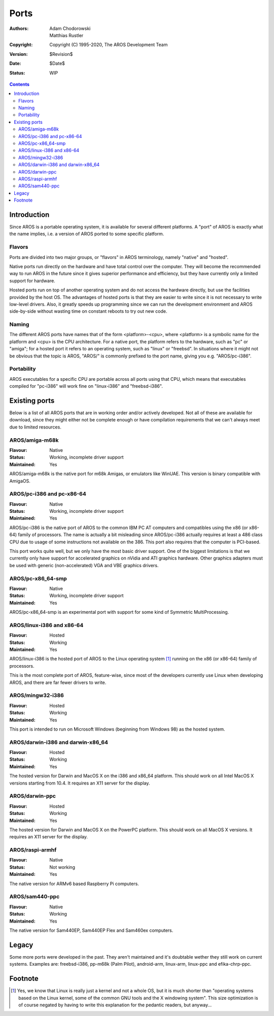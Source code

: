 =====
Ports
=====

:Authors:   Adam Chodorowski, Matthias Rustler
:Copyright: Copyright (C) 1995-2020, The AROS Development Team
:Version:   $Revision$
:Date:      $Date$
:Status:    WIP

.. Contents::


Introduction
============

Since AROS is a portable operating system, it is available for several
different platforms. A "port" of AROS is exactly what the name implies, i.e. a
version of AROS ported to some specific platform.


Flavors
--------

Ports are divided into two major groups, or "flavors" in AROS terminology,
namely "native" and "hosted".

Native ports run directly on the hardware and have total control over the
computer. They will become the recommended way to run AROS in the future since
it gives superior performance and efficiency, but they have currently only a
limited support for hardware.

Hosted ports run on top of another operating system and do not access the
hardware directly, but use the facilities provided by the host OS. The
advantages of hosted ports is that they are easier to write since it is not
necessary to write low-level drivers. Also, it greatly speeds up programming
since we can run the development environment and AROS side-by-side
without wasting time on constant reboots to try out new code.


Naming
------

The different AROS ports have names that of the form <platform>-<cpu>, where
<platform> is a symbolic name for the platform and <cpu> is the CPU
architecture. For a native port, the platform refers to the hardware, such as
"pc" or "amiga"; for a hosted port it refers to an operating system, such as
"linux" or "freebsd". In situations where it might not be obvious that the
topic is AROS, "AROS/" is commonly prefixed to the port name, giving you e.g.
"AROS/pc-i386".


Portability
-----------

AROS executables for a specific CPU are portable across all ports using that
CPU, which means that executables compiled for "pc-i386" will work fine on
"linux-i386" and "freebsd-i386".



Existing ports
==============

Below is a list of all AROS ports that are in working order and/or actively
developed. Not all of these are available for download, since they might
either not be complete enough or have compilation requirements that we can't
always meet due to limited resources.


AROS/amiga-m68k
---------------

:Flavour:    Native
:Status:     Working, incomplete driver support
:Maintained: Yes

AROS/amiga-m68k is the native port for m68k Amigas, or emulators like WinUAE.
This version is binary compatible with AmigaOS.


AROS/pc-i386 and pc-x86-64
--------------------------

:Flavour:    Native
:Status:     Working, incomplete driver support
:Maintained: Yes

AROS/pc-i386 is the native port of AROS to the common IBM PC AT computers and
compatibles using the x86 (or x86-64) family of processors. The name is
actually a bit misleading since AROS/pc-i386 actually requires at least a 486
class CPU due to usage of some instructions not available on the 386. This
port also requires that the computer is PCI-based.

This port works quite well, but we only have the most basic driver support.
One of the biggest limitations is that we currently only have support for
accelerated graphics on nVidia and ATI graphics hardware. Other graphics
adapters must be used with generic (non-accelerated) VGA and VBE graphics
drivers.


AROS/pc-x86_64-smp
------------------

:Flavour:    Native
:Status:     Working, incomplete driver support
:Maintained: Yes

AROS/pc-x86_64-smp is an experimental port with support for some kind of
Symmetric MultiProcessing.


AROS/linux-i386 and x86-64
--------------------------

:Flavour:    Hosted
:Status:     Working
:Maintained: Yes

AROS/linux-i386 is the hosted port of AROS to the Linux operating system [#]_
running on the x86 (or x86-64) family of processors.

This is the most complete port of AROS, feature-wise, since most of the
developers currently use Linux when developing AROS, and there are far
fewer drivers to write.


AROS/mingw32-i386
------------------

:Flavour:    Hosted
:Status:     Working
:Maintained: Yes

This port is intended to run on Microsoft Windows (beginning from Windows 98)
as the hosted system.


AROS/darwin-i386 and darwin-x86_64
----------------------------------

:Flavour:    Hosted
:Status:     Working
:Maintained: Yes

The hosted version for Darwin and MacOS X on the i386 and x86_64 platform.
This should work on all Intel MacOS X versions starting from 10.4. It requires
an X11 server for the display.


AROS/darwin-ppc
---------------

:Flavour:    Hosted
:Status:     Working
:Maintained: Yes

The hosted version for Darwin and MacOS X on the PowerPC platform.
This should work on all MacOS X versions. It requires
an X11 server for the display.


AROS/raspi-armhf
----------------

:Flavour:    Native
:Status:     Not working
:Maintained: Yes

The native version for ARMv6 based Raspberry Pi computers. 


AROS/sam440-ppc
---------------

:Flavour:    Native
:Status:     Working
:Maintained: Yes

The native version for Sam440EP, Sam440EP Flex and Sam460ex computers.


Legacy
======

Some more ports were developed in the past. They aren't maintained and it's
doubtable wether they still work on current systems. Examples are: freebsd-i386,
pp-m68k (Palm Pilot), android-arm, linux-arm, linux-ppc and efika-chrp-ppc.


Footnote
========

.. [#] Yes, we know that Linux is really just a kernel and not a whole OS, but
       it is much shorter than "operating systems based on the Linux kernel,
       some of the common GNU tools and the X windowing system". This size
       optimization is of course negated by having to write this explanation
       for the pedantic readers, but anyway...

